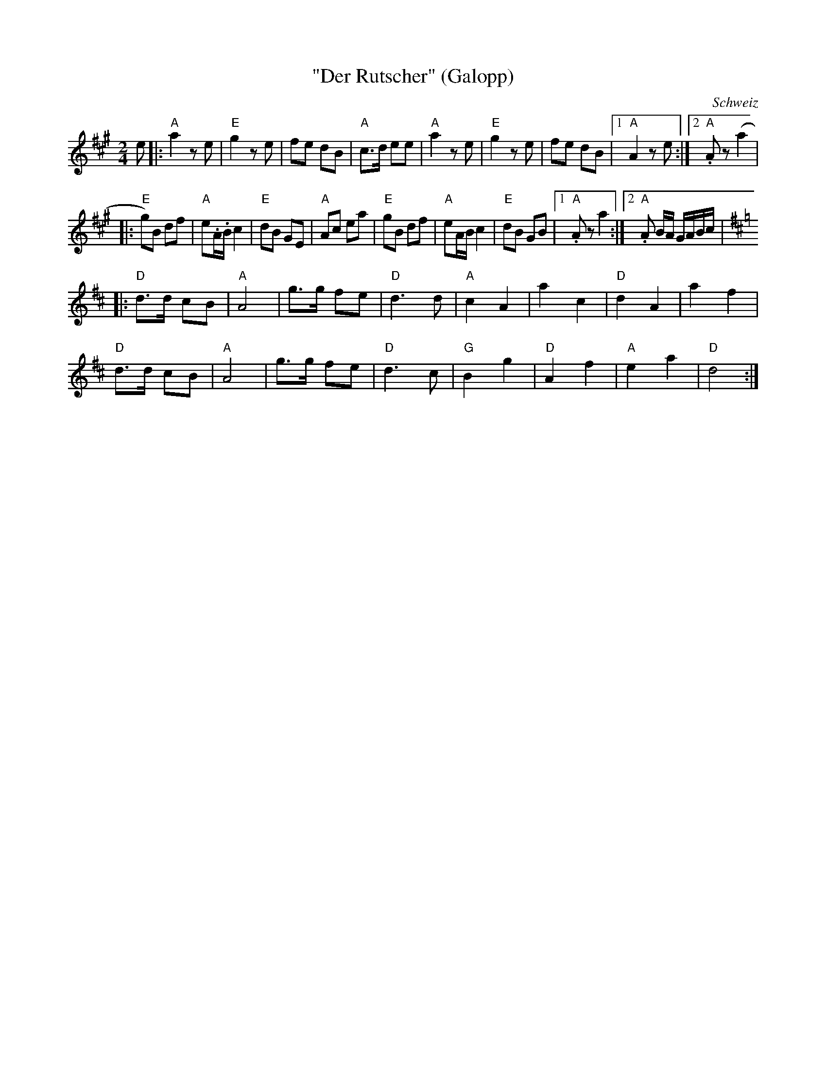 %%abc-charset utf-8

X:1
T:"Der Rutscher" (Galopp)
R:Polka
S:Efter Helvetic Fiddlers
D:Duo Andreas Gabriel & Fabian Müller Und Die Helvetic Fiddlers
O:Schweiz
Z:ABC-transkribering av Erik Ronström 2010
M:2/4
L:1/8
K:A
e|:"A"a2 z e|"E"g2 z e|fe dB|"A"c>d ee|"A"a2 z e|"E"g2 z e|fe dB|1 "A"A2 z e:|2 "A".A z (a2 |
|:"E"g)B df|"A"e.A/.B/ c2|"E"dB GE|"A"Ac ea|"E"gB df|"A"eA/B/ c2|"E"dB GB|1 "A".A z a2:|2 "A".A B/A/ G/A/B/c/|
K:D
|:"D"d>d cB|"A"A4|g>g fe|"D"d3 d|"A"c2 A2|a2 c2|"D"d2 A2|a2 f2|
"D"d>d cB|"A"A4|g>g fe|"D"d3 c|"G"B2 g2|"D"A2 f2|"A"e2 a2|"D"d4:|

